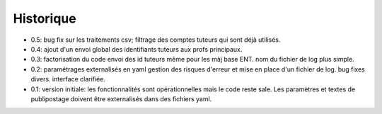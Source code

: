 Historique
==========

* 0.5: bug fix sur les traitements csv; filtrage des comptes tuteurs qui sont
  déjà utilisés.
* 0.4: ajout d'un envoi global des identifiants tuteurs aux profs principaux.
* 0.3: factorisation du code
  envoi des id tuteurs même pour les màj base ENT.
  nom du fichier de log plus simple.
* 0.2: paramétrages externalisés en yaml
  gestion des risques d'erreur et mise en place d'un fichier de log.
  bug fixes divers.
  interface clarifiée.
* 0.1: version initiale: les fonctionnalités sont opérationnelles mais le code
  reste sale. Les paramètres et textes de publipostage doivent être
  externalisés dans des fichiers yaml.
  
